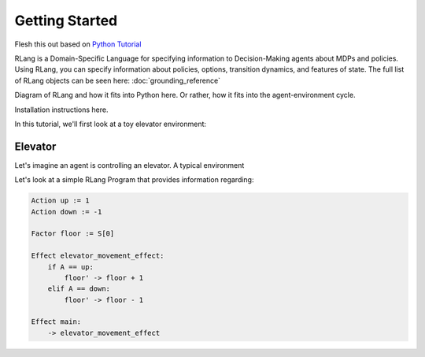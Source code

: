 ***************
Getting Started
***************

Flesh this out based on `Python Tutorial`_

.. _`Python Tutorial`: https://docs.python.org/3/tutorial/index.html

RLang is a Domain-Specific Language for specifying information to Decision-Making agents about MDPs and policies. Using
RLang, you can specify information about policies, options, transition dynamics, and features of state. The full list of
RLang objects can be seen here: :doc:`grounding_reference`

Diagram of RLang and how it fits into Python here. Or rather, how it fits into the agent-environment cycle.

Installation instructions here.


In this tutorial, we'll first look at a toy elevator environment:

Elevator
--------

Let's imagine an agent is controlling an elevator. A typical environment


Let's look at a simple RLang Program that provides information regarding:

.. code-block:: text

    Action up := 1
    Action down := -1

    Factor floor := S[0]

    Effect elevator_movement_effect:
        if A == up:
            floor' -> floor + 1
        elif A == down:
            floor' -> floor - 1

    Effect main:
        -> elevator_movement_effect


